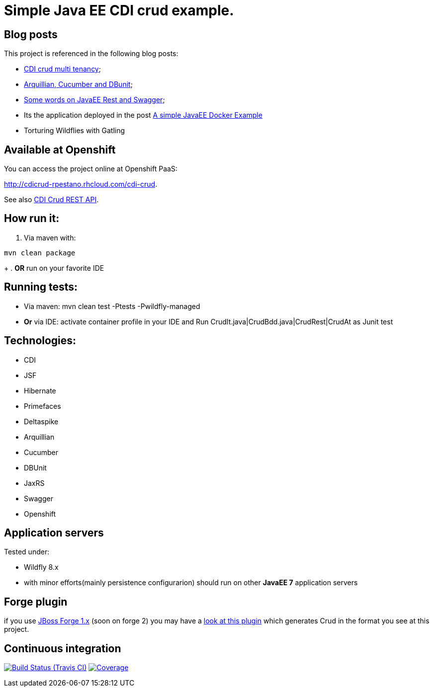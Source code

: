 = Simple Java EE CDI crud example.

== Blog posts
This project is referenced in the following blog posts:

* http://rpestano.wordpress.com/2014/11/04/cdi-crud-multi-tenancy/[CDI crud multi tenancy];
* http://rpestano.wordpress.com/2014/11/08/arquillian-cucumber-dbunit/[Arquillian, Cucumber and DBunit];
* http://rpestano.wordpress.com/2014/12/21/some-words-on-javaee-rest-and-swagger/[Some words on JavaEE Rest and Swagger];
* Its the application deployed in the post https://rpestano.wordpress.com/2015/01/10/a-simple-java-ee-docker-example/[A simple JavaEE Docker Example]
* Torturing Wildflies with Gatling

== Available at Openshift
You can access the project online at Openshift PaaS:

http://cdicrud-rpestano.rhcloud.com/cdi-crud.

See also http://cdicrud-rpestano.rhcloud.com/cdi-crud/apidocs[CDI Crud REST API].

== How run it:

. Via maven with:
----
mvn clean package
----
+
. *OR* run on your favorite IDE

== Running tests:

* Via maven: mvn clean test -Ptests -Pwildfly-managed
* *Or* via IDE: activate container profile in your IDE and Run CrudIt.java|CrudBdd.java|CrudRest|CrudAt as Junit test


== Technologies:

* CDI
* JSF
* Hibernate
* Primefaces
* Deltaspike
* Arquillian
* Cucumber
* DBUnit
* JaxRS
* Swagger
* Openshift


== Application servers

Tested under:

* Wildfly 8.x
* with minor efforts(mainly persistence configurarion) should run on other *JavaEE 7* application servers

== Forge plugin
if you use http://forge.jboss.org/1.x/[JBoss Forge 1.x] (soon on forge 2) you may have a https://github.com/rmpestano/crud-plugin[look at this plugin] which generates Crud in the format you see at this project.


== Continuous integration

image:https://travis-ci.org/rmpestano/cdi-crud.svg[Build Status (Travis CI), link=https://travis-ci.org/rmpestano/cdi-crud]
image:https://coveralls.io/repos/rmpestano/cdi-crud/badge.png[Coverage, link=https://coveralls.io/r/rmpestano/cdi-crud]

